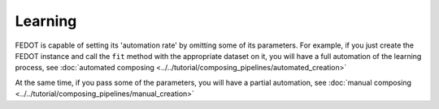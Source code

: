 Learning
--------

FEDOT is capable of setting its 'automation rate' by omitting some of its parameters.
For example, if you just create the FEDOT instance and call the ``fit`` method with the appropriate dataset on it,
you will have a full automation of the learning process,
see :doc:`automated composing <../../tutorial/composing_pipelines/automated_creation>`

At the same time, if you pass some of the parameters, you will have a partial automation,
see :doc:`manual composing <../../tutorial/composing_pipelines/manual_creation>`